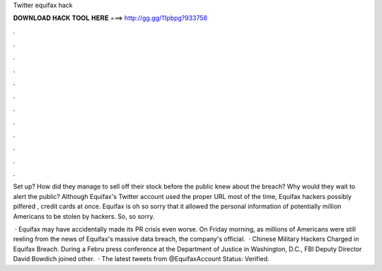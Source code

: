 Twitter equifax hack



𝐃𝐎𝐖𝐍𝐋𝐎𝐀𝐃 𝐇𝐀𝐂𝐊 𝐓𝐎𝐎𝐋 𝐇𝐄𝐑𝐄 ===> http://gg.gg/11pbpg?933758



.



.



.



.



.



.



.



.



.



.



.



.

Set up? How did they manage to sell off their stock before the public knew about the breach? Why would they wait to alert the public? Although Equifax's Twitter account used the proper URL most of the time, Equifax hackers possibly pilfered , credit cards at once. Equifax is oh so sorry that it allowed the personal information of potentially million Americans to be stolen by hackers. So, so sorry.

 · Equifax may have accidentally made its PR crisis even worse. On Friday morning, as millions of Americans were still reeling from the news of Equifax's massive data breach, the company's official.  · Chinese Military Hackers Charged in Equifax Breach. During a Febru press conference at the Department of Justice in Washington, D.C., FBI Deputy Director David Bowdich joined other.  · The latest tweets from @EquifaxAccount Status: Verified.
